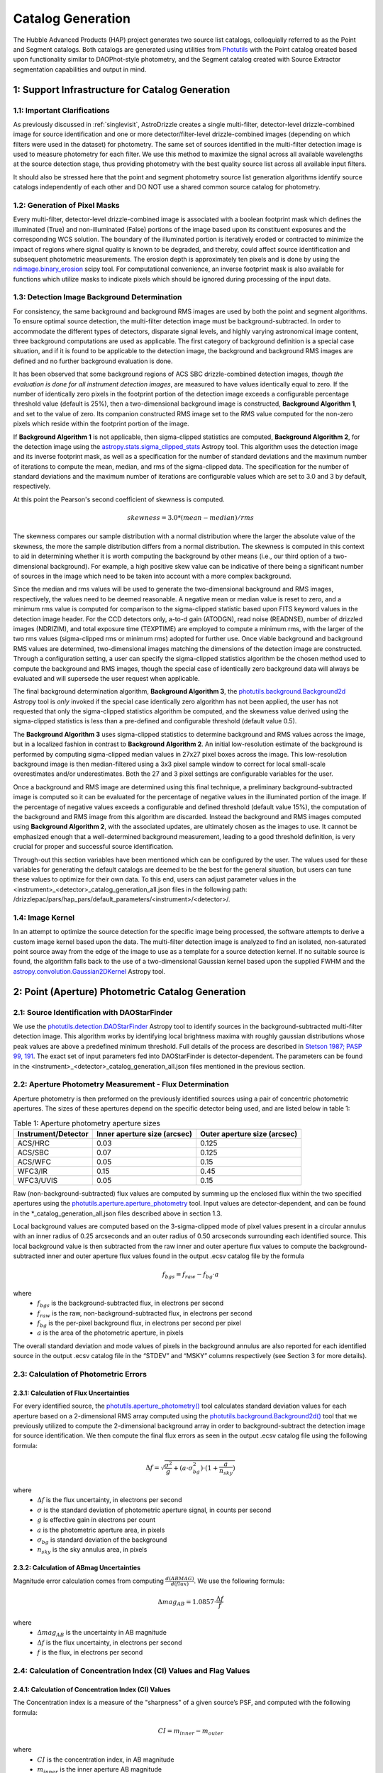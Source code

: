 .. _catalog_generation:

==================
Catalog Generation
==================

The Hubble Advanced Products (HAP) project generates two source list catalogs, colloquially 
referred to as the Point and Segment catalogs.  Both catalogs are generated using 
utilities from `Photutils <https://photutils.readthedocs.io/en/stable/>`_
with the Point catalog created based upon functionality similar to DAOPhot-style photometry,
and the Segment catalog created with Source Extractor segmentation capabilities and output
in mind.

1: Support Infrastructure for Catalog Generation
================================================

1.1: Important Clarifications
-----------------------------
As previously discussed in :ref:`singlevisit`, AstroDrizzle creates a single multi-filter, detector-level 
drizzle-combined image for source identification and one or more detector/filter-level drizzle-combined images 
(depending on
which filters were used in the dataset) for photometry. The same set of sources identified in the
multi-filter detection image is used to measure photometry for each filter. We use this method to maximize the
signal across all available wavelengths at the source detection stage, thus providing photometry with the
best quality source list across all available input filters.

It should also be stressed here that the point and segment photometry source list generation algorithms
identify source catalogs independently of each other and DO NOT use a shared common source catalog for
photometry.

1.2: Generation of Pixel Masks
------------------------------
Every multi-filter, detector-level drizzle-combined image is associated with a boolean footprint mask which 
defines the illuminated (True) and non-illuminated (False) portions of the image based upon its constituent 
exposures and the corresponding WCS solution.  The boundary of the illuminated portion
is iteratively eroded or contracted to minimize the impact of regions where signal
quality is known to be degraded, and thereby, could affect source identification and subsequent 
photometric measurements.  The erosion depth is approximately ten pixels and is done by using the 
`ndimage.binary_erosion <https://docs.scipy.org/doc/scipy/reference/generated/scipy.ndimage.binary_erosion.html>`_ scipy tool.
For computational convenience, an inverse footprint mask is also available for functions
which utilize masks to indicate pixels which should be ignored during processing of the 
input data.

1.3: Detection Image Background Determination
---------------------------------------------
For consistency, the same background and background RMS images are used by both the point and
segment algorithms.
To ensure optimal source detection, the multi-filter detection image must be background-subtracted. 
In order to accommodate the different types of detectors, disparate signal levels, and highly varying 
astronomical image content, three background computations are used as applicable.  The first category 
of background definition is a special case situation, and if it is found to be applicable to the detection 
image, the background and background RMS images are defined and no further background evaluation is done. 

It has been observed that some background regions of ACS SBC drizzle-combined 
detection images, *though the evaluation is done for all instrument detection images*,
are measured to have values identically
equal to zero.  If the number of identically zero pixels in the footprint portion of the detection image
exceeds a configurable percentage threshold value (default is 25%), then a two-dimensional background image 
is constructed, **Background Algorithm 1**, and set to the value of zero. Its companion 
constructed RMS image set to the RMS
value computed for the non-zero pixels which reside within the footprint portion of the image.

If **Background Algorithm 1** is not applicable, then sigma-clipped statistics are
computed, **Background Algorithm 2**,
for the detection image using the 
`astropy.stats.sigma_clipped_stats <https://docs.astropy.org/en/stable/api/astropy.stats.sigma_clipped_stats.html>`_ 
Astropy tool. This algorithm uses the detection image and its inverse footprint mask, as well
as a specification for the number of standard deviations and the maximum number of iterations
to compute the mean, median, and rms of the
sigma-clipped data.  The specification for the number of standard deviations and the maximum number
of iterations are configurable values which are set to 3.0 and 3 by default, respectively.

At this point the Pearson's second coefficient of skewness is computed.

.. math::
    skewness = 3.0 * (mean - median) / rms 

The skewness compares our sample distribution with a normal distribution where the
larger the absolute value of the skewness, the more the sample distribution differs from
a normal distribution. The skewness is computed in this context to aid in determining 
whether it is worth computing the background by other means (i.e., our third option of
a two-dimensional background).  For example, a high positive skew 
value can be indicative of there being a significant number of sources in the image 
which need to be taken into account with a more complex background.

Since the median and rms values will be used to generate the two-dimensional background and
RMS images, respectively, the values need to be deemed reasonable.  A negative mean or median value
is reset to zero, and a minimum rms value is computed for comparison to the sigma-clipped statistic
based upon FITS keyword values in 
the detection image header.  For the CCD detectors only, a-to-d gain (ATODGN), read noise
(READNSE), number of drizzled images (NDRIZIM), and total exposure time (TEXPTIME) are employed
to compute a minimum rms, with the larger of the two rms values (sigma-clipped rms or minimum rms)
adopted for further use.  Once viable background and background RMS values are determined, 
two-dimensional images matching the dimensions of the detection image are constructed.
Through a configuration setting, a user can specify the sigma-clipped statistics algorithm be
the chosen method used to compute the background and RMS images, though the special case of 
identically zero background data will always be evaluated and will supersede the user request when 
applicable.

The final background determination algorithm, **Background Algorithm 3**, the
`photutils.background.Background2d <https://photutils.readthedocs.io/en/stable/api/photutils.background.Background2D.html>`_ 
Astropy tool is *only* invoked if the special case identically zero algorithm has not been applied,
the user has not requested that only the sigma-clipped statistics algorithm be computed, and the 
skewness value derived using the sigma-clipped statistics is less than a pre-defined and configurable
threshold (default value 0.5).

The **Background Algorithm 3** uses
sigma-clipped statistics to determine background and RMS values across the image, but in
a localized fashion in contrast to **Background Algorithm 2**. An initial low-resolution
estimate of the background is performed by computing sigma-clipped median values in 27x27 pixel boxes across
the image. This low-resolution background image is then median-filtered using a 3x3 pixel sample window to
correct for local small-scale overestimates and/or underestimates.  Both the 27 and 3 pixel
settings are configurable variables for the user. 

Once a background and RMS image are determined using this final technique, a preliminary 
background-subtracted image is computed so it can be evaluated for the percentage of negative
values in the illuminated portion of the image. If the percentage of negative values exceeds a
configurable and defined threshold (default value 15%), the computation of the background and RMS image 
from this
algorithm are discarded.  Instead the background and RMS images computed using **Background Algorithm 2**,
with the associated updates, are ultimately chosen as the images to use.
It cannot be emphasized enough that a well-determined background measurement, leading to a good
threshold definition, is very crucial for proper and successful source identification.

Through-out this section variables have been mentioned which can be configured by the user.  The
values used for these variables for generating the default catalogs are deemed to be the best for 
the general situation, but users can tune these values to optimize for their own data. To this end, 
users can adjust parameter values
in the <instrument>_<detector>_catalog_generation_all.json files in the following path:
/drizzlepac/pars/hap_pars/default_parameters/<instrument>/<detector>/.

1.4: Image Kernel
-----------------
In an attempt to optimize the source detection for the specific image being processed,
the software attempts to derive a custom image kernel based upon the data.
The multi-filter detection image is analyzed to find an isolated, non-saturated  
point source away from the edge of the image to use as a template for a source detection kernel.  
If no suitable source is found, the algorithm falls back to the use of a two-dimensional Gaussian
kernel based upon the supplied FWHM and the 
`astropy.convolution.Gaussian2DKernel <https://docs.astropy.org/en/stable/api/astropy.convolution.Gaussian2DKernel.html>`_ 
Astropy tool.

2: Point (Aperture) Photometric Catalog Generation
==================================================

2.1: Source Identification with DAOStarFinder
---------------------------------------------
We use the `photutils.detection.DAOStarFinder <https://photutils.readthedocs.io/en/stable/api/photutils.detection.DAOStarFinder.html>`_ Astropy tool to identify sources in the background-subtracted
multi-filter detection image. 
This algorithm works by identifying local brightness maxima with roughly gaussian
distributions whose peak values are above a predefined minimum threshold. Full details of the process are
described in `Stetson 1987; PASP 99, 191 <http://adsabs.harvard.edu/abs/1987PASP...99..191S>`_.
The exact set of input parameters fed into DAOStarFinder is detector-dependent. The parameters can be found in
the <instrument>_<detector>_catalog_generation_all.json files mentioned in the previous section.

2.2: Aperture Photometry Measurement - Flux Determination
---------------------------------------------------------
Aperture photometry is then preformed on the previously identified sources using a pair of concentric
photometric apertures. The sizes of these apertures depend on the specific detector being used, and are
listed below in table 1:

.. table:: Table 1: Aperture photometry aperture sizes

    +---------------------+------------------------------+------------------------------+
    | Instrument/Detector | Inner aperture size (arcsec) | Outer aperture size (arcsec) |
    +=====================+==============================+==============================+
    | ACS/HRC             | 0.03                         | 0.125                        |
    +---------------------+------------------------------+------------------------------+
    | ACS/SBC             | 0.07                         | 0.125                        |
    +---------------------+------------------------------+------------------------------+
    | ACS/WFC	          | 0.05                         | 0.15                         |
    +---------------------+------------------------------+------------------------------+
    | WFC3/IR	          | 0.15                         | 0.45                         |
    +---------------------+------------------------------+------------------------------+
    | WFC3/UVIS           | 0.05                         | 0.15                         |
    +---------------------+------------------------------+------------------------------+

Raw (non-background-subtracted) flux values are computed by summing up the enclosed flux within the two specified
apertures using the `photutils.aperture.aperture_photometry <https://photutils.readthedocs.io/en/stable/api/photutils.aperture.aperture_photometry.html>`_
tool. Input values are detector-dependent, and can be found in the \*_catalog_generation_all.json files described above
in section 1.3.

Local background values are computed based on the 3-sigma-clipped mode of pixel values present in a circular annulus
with an inner radius of 0.25 arcseconds and an outer radius of 0.50 arcseconds surrounding each identified source. This
local background value is then subtracted from the raw inner and outer aperture flux values to compute the
background-subtracted inner and outer aperture flux values found in the output .ecsv catalog file by the formula

.. math::
    f_{bgs} = f_{raw} - f_{bg} \cdot a

where
    * :math:`f_{bgs}` is the background-subtracted flux, in electrons per second
    * :math:`f_{raw}` is the raw, non-background-subtracted flux, in electrons per second
    * :math:`f_{bg}` is the per-pixel background flux, in electrons per second per pixel
    * :math:`a` is the area of the photometric aperture, in pixels

The overall standard deviation and mode values of pixels in the background annulus are also reported for each
identified source in the output .ecsv catalog file in the “STDEV” and “MSKY” columns respectively (see Section 3 for
more details).

2.3: Calculation of Photometric Errors
--------------------------------------
2.3.1: Calculation of Flux Uncertainties
^^^^^^^^^^^^^^^^^^^^^^^^^^^^^^^^^^^^^^^^
For every identified source, the `photutils.aperture_photometry() <https://photutils.readthedocs.io/en/stable/api/photutils.aperture.aperture_photometry.html>`_
tool calculates standard deviation values for each aperture based on a 2-dimensional RMS array computed using the
`photutils.background.Background2d()  <https://photutils.readthedocs.io/en/stable/api/photutils.background.Background2D.html>`_
tool that we previously utilized to compute the 2-dimensional background array in order to background-subtract the
detection image for source identification. We then compute the final flux errors as seen in the output .ecsv catalog
file using the following formula:

.. math::
    \Delta f = \sqrt{\frac{\sigma^2 }{g}+(a\cdot\sigma_{bg}^{2})\cdot (1+\frac{a}{n_{sky}})}

where
    * :math:`{\Delta} f`  is the flux uncertainty, in electrons per second
    * :math:`{\sigma}` is the standard deviation of photometric aperture signal, in counts per second
    * :math:`{g}` is effective gain in electrons per count
    * :math:`{a}` is the photometric aperture area, in pixels
    * :math:`{\sigma_{bg}}` is standard deviation of the background
    * :math:`{n_{sky}}` is the sky annulus area, in pixels

2.3.2: Calculation of ABmag Uncertainties
^^^^^^^^^^^^^^^^^^^^^^^^^^^^^^^^^^^^^^^^^
Magnitude error calculation comes from computing :math:`{\frac{d(ABMAG)}{d(flux)}}`. We use the following formula:

.. math::
    \Delta mag_{AB} = 1.0857 \cdot  \frac{\Delta f}{f}

where
    * :math:`{\Delta mag_{AB}}` is the uncertainty in AB magnitude
    * :math:`{\Delta f}` is the flux uncertainty, in electrons per second
    * :math:`{f}` is the flux, in electrons per second

2.4: Calculation of Concentration Index (CI) Values and Flag Values
-------------------------------------------------------------------
2.4.1: Calculation of Concentration Index (CI) Values
^^^^^^^^^^^^^^^^^^^^^^^^^^^^^^^^^^^^^^^^^^^^^^^^^^^^^
The Concentration index is a measure of the "sharpness" of a given source’s PSF, and computed with the following
formula:

.. math::
    CI = m_{inner} - m_{outer}

where
    * :math:`{CI}` is the concentration index, in AB magnitude
    * :math:`{m_{inner}}` is the inner aperture AB magnitude
    * :math:`{m_{outer}}` is the outer aperture AB magnitude

We use the concentration index to classify automatically each identified photometric source as either a point source
(i.e. stars), an extended source (i.e. galaxies, nebulosity, etc.), or as an “anomalous” source (i.e. saturation,
hot pixels, cosmic ray hits, etc.). This designation is described by the value in the "flags" column

2.4.2: Determination of Flag Values
^^^^^^^^^^^^^^^^^^^^^^^^^^^^^^^^^^^
The flag value associated with each source provides users with a means to distinguish between legitimate point sources,
legitimate extended sources, and scientifically dubious sources (those likely impacted by low signal-to-noise ratio, detector
artifacts, saturation, cosmic rays, etc.). The values in the “flags” column of the catalog are a sum of a one or more of
these values. Specific flag values are defined below in table 2:

.. table:: Table 2: Flag definitions

    +------------+-----------------------------------------------------------+
    | Flag value | Meaning                                                   |
    +============+===========================================================+
    | 0          | Point source :math:`{(CI_{lower} < CI < CI_{upper})}`     |
    +------------+-----------------------------------------------------------+
    | 1          | Extended source :math:`{(CI > CI_{upper})}`               |
    +------------+-----------------------------------------------------------+
    | 2          | Bit value 2 not used in ACS or WFC3 sourcelists           |
    +------------+-----------------------------------------------------------+
    | 4          | Saturated Source                                          |
    +------------+-----------------------------------------------------------+
    | 8          | Faint Detection Limit                                     |
    +------------+-----------------------------------------------------------+
    | 16         | Hot pixels :math:`{(CI < CI_{lower})}`                    |
    +------------+-----------------------------------------------------------+
    | 32         | False Detection: Swarm Around Saturated Source            |
    +------------+-----------------------------------------------------------+
    | 64         | False detection due proximity of source to image edge     |
    |            | or other region with a low number of input images         |
    +------------+-----------------------------------------------------------+

2.4.2.1: Assignment of Flag Values 0 (Point Source), 1 (Extended Source), and 16 (Hot Pixels)
"""""""""""""""""""""""""""""""""""""""""""""""""""""""""""""""""""""""""""""""""""""""""""""
Assignment of flag values 0 (point source), 1 (extended source), and 16 (hot pixels) are determined purely based on the
concentration index (CI) value. The majority of commonly used filters for all ACS and WFC3 detectors have
filter-specific CI threshold values that are automatically set at run-time. However, if filter-specific CI threshold
values cannot be found, default instrument/detector-specific CI limits are used instead.  Instrument/detector/filter
combinations that do not have filter-specific CI threshold values are listed below in table 3 and  the default CI
values are listed below in table 4.

.. table:: Table 3: Instrument/detector/filter combinations that **do not** have filter-specific CI threshold values

    +------------------------+---------------------------------------------------+
    | Instrument/Detector    | Filters without specifically defined CI limits    |
    +========================+===================================================+
    | ACS/HRC                | F344N                                             |
    +------------------------+---------------------------------------------------+
    | ACS/SBC                | All ACS/SBC filters                               |
    +------------------------+---------------------------------------------------+
    | ACS/WFC                | F892N                                             |
    +------------------------+---------------------------------------------------+
    | WFC3/IR                | None                                              |
    +------------------------+---------------------------------------------------+
    | WFC3/UVIS              | None                                              |
    +------------------------+---------------------------------------------------+

.. note:: As photometry is not performed on observations that utilized grisms, prisms, polarizers, ramp filters, or quad filters, these elements were omitted from the above list.

.. table:: Table 4: Default concentration index threshold values

    +---------------------+----------------------+----------------------+
    | Instrument/Detector | :math:`{CI_{lower}}` | :math:`{CI_{upper}}` |
    +=====================+======================+======================+
    | ACS/HRC             | 0.9                  | 1.6                  |
    +---------------------+----------------------+----------------------+
    | ACS/SBC             | 0.15                 | 0.45                 |
    +---------------------+----------------------+----------------------+
    | ACS/WFC             | 0.9                  | 1.23                 |
    +---------------------+----------------------+----------------------+
    | WFC3/IR             | 0.25                 | 0.55                 |
    +---------------------+----------------------+----------------------+
    | WFC3/UVIS           | 0.75                 | 1.0                  |
    +---------------------+----------------------+----------------------+

2.4.2.2: Assignment of Flag Value 4 (Saturated Source)
""""""""""""""""""""""""""""""""""""""""""""""""""""""
A flag value of 4 is assigned to sources that are saturated. The process of identifying saturated sources starts by
first transforming the input image XY coordinates of all pixels flagged as saturated in the data quality arrays of each
input flc/flt.fits images (the images drizzled together to produce the drizzle-combined filter image being used to
measure photometry) from non-rectified, non-distortion-corrected coordinates to the rectified, distortion-corrected
frame of reference of the filter-combined image. We then identify impacted sources by cross-matching this list of
saturated pixel coordinates against the positions of sources in the newly created source catalog and assign flag values
where necessary.

2.4.2.3: Assignment of Flag Value 8 (Faint Detection Limit)
""""""""""""""""""""""""""""""""""""""""""""""""""""""""""""
A flag value of 8 is assigned to sources whose signal-to-noise ratio is below a predefined value. We define sources as
being above the faint object limit if the following is true:

.. math::
    \Delta ABmag_{outer} \leq  \frac{2.5}{snr \cdot log(10))}

Where
    * :math:`{\Delta ABmag_{outer}}` is the outer aperture AB magnitude uncertainty
    * :math:`{snr}` is the signal-to-noise ratio, which is 1.5 for ACS/WFC and 5.0 for all other detectors.

2.4.2.4: Assignment of Flag Value 32 (False Detection: Swarm Around Saturated Source)
"""""""""""""""""""""""""""""""""""""""""""""""""""""""""""""""""""""""""""""""""""""
The source identification routine has been shown to identify false sources in regions near bright or saturated
sources, and in image artifacts associated with bright or saturated sources, such as diffraction spikes, and in the
pixels surrounding saturated PSF where the brightness level “plateaus” at saturation. We identify impacted sources by
locating all sources within a predefined radius of a given source and checking if the brightness of each of these
surrounding sources is less than a radially-dependent minimum brightness value defined by a pre-defined stepped
encircled energy curve. The parameters used to determine assignment of this flag are instrument-dependent, can be found
in the “swarm filter” section of the \*_quality_control_all.json files in the path described above in section 1.3.


2.4.2.5: Assignment of Flag Value 64 (False Detection Due Proximity of Source to Image Edge or Other Region with a Low Number of Input Images)
""""""""""""""""""""""""""""""""""""""""""""""""""""""""""""""""""""""""""""""""""""""""""""""""""""""""""""""""""""""""""""""""""""""""""""""
Sources flagged with a value of 64 are flagged as “bad” because they are inside of or in close proximity to regions
characterized by low or null input image contribution. These are areas where for some reason or another, very few or no
input images contributed to the pixel value(s) in the drizzle-combined image.
We identify sources impacted with this effect by creating a two-dimensional weight image that maps the number of
contributing exposures for every pixel. We then check each source against this map to ensure that all sources and flag
appropriately.

3: The Output Point Catalog File
================================
3.1: Filename Format
--------------------
Source positions and photometric information are written to a .ecsv (Enhanced Character Separated Values) file. The
naming of this file is fully automatic and follows the following format:
<TELESCOPE>_<PROPOSAL ID>_<OBSERVATION SET ID>_<INSTRUMENT>_<DETECTOR>_
<FILTER>_<DATASET NAME>_<CATALOG TYPE>.ecsv

So, for example if we have the following information:
    * Telescope = HST
    * Proposal ID = 98765
    * Observation set ID = 43
    * Instrument = acs
    * Detector = wfc
    * Filter name = f606w
    * Dataset name = j65c43
    * Catalog type = point-cat

The resulting auto-generated catalog filename will be:
    * hst_98765_43_acs_wfc_f606w_j65c43_point-cat.ecsv

3.2: File Format
----------------
The .ecsv file format is quite flexible and allows for the storage of not only character-separated datasets, but also
metadata. The first section (lines 4-17) contains a mapping that defines the datatype, units, and formatting
information for each data table column. The second section (lines 19-27) contains information explaining STScI’s use
policy for HAP data in refereed publications. The third section (lines 28-48) contains relevant image metadata. This
includes the following items:

    * WCS (world coordinate system) name
    * WCS (world coordinate system) type
    * Proposal ID
    * Image filename
    * Target name
    * Observation date
    * Observation time
    * Instrument
    * Detector
    * Target right ascension
    * Target declination
    * Orientation
    * Aperture right ascension
    * Aperture declination
    * Aperture position angle
    * Exposure start (MJD)
    * Total exposure duration in seconds
    * CCD Gain
    * Filter name
    * Total Number of sources in catalog

The next section (lines 50-66) contains important notes regarding the coordinate systems used, magnitude system used,
apertures used, concentration index definition and flag value definitions:

    * X, Y coordinates listed below use are zero-indexed (origin = 0,0)
    * RA and Dec values in this table are in sky coordinates (i.e. coordinates at the epoch of observation and fit to GAIADR1 (2015.0) or GAIADR2 (2015.5)).
    * Magnitude values in this table are in the ABMAG system.
    * Inner aperture radius in pixels and arcseconds (based on detector platescale)
    * Outer aperture radius in pixels and arcseconds (based on detector platescale)
    * Concentration index (CI) formulaic definition
    * Flag value definitions

Finally, the last section contains the catalog of source locations and photometry values. It should be noted that the
specific columns and their ordering were deliberately chosen to facilitate a 1:1 exact mapping to the_daophot.txt
catalogs produced by Hubble Legacy Archive. As this code was designed to be the HLA's replacement, we sought to
minimize any issues caused by the transition. The column names are as follows (Note that this is the same left-to-right
ordering in the .ecsv file as well):

    * X-Center: 0-indexed X-coordinate position
    * Y-Center: 0-indexed Y-coordinate position
    * RA: Right ascension (sky coordinates), in degrees
    * DEC: Declination (sky coordinates), in degrees
    * ID: Object catalog index number
    * MagAp1: Inner aperture brightness, in AB magnitude
    * MagErrAp1: Inner aperture brightness uncertainty, in AB magnitude
    * MagAp2: Outer aperture brightness, in AB magnitude
    * MagErrAp2: Outer aperture brightness uncertainty, in AB magnitude
    * MSkyAp2: Outer aperture background brightness, in AB magnitude
    * StdevAp2: Standard deviation of the outer aperture background brightness, in AB magnitude
    * FluxAp2: Outer aperture flux, in electrons/sec
    * CI: Concentration index (MagAp1 – MagAp2), in AB magnitude
    * Flags: See Section 2.4.2 for flag value definitions

3.3 Rejection of Cosmic-Ray Dominated Catalogs
----------------------------------------------
Not all sets of observations contain multiple overlapping exposures in the same filter. This makes it impossible
to ignore all cosmic-rays that have impacted those single exposures.  The contributions of cosmic-rays often
overwhelm any catalog generated from those single exposures making recognizing astronomical sources almost
impossible amongst the noise of all the cosmic-rays.  As a result, those catalogs can not be trusted.  In an
effort to only publish catalogs which provide the highest science value, criteria developed by the Hubble Legacy
Archive (HLA) has been implemented to recognize those catalogs dominated by cosmic-rays and not provided as an
output product.

.. note ::
  This rejection criteria is NOT applied to WFC3/IR or ACS/SBC data since they are not affected by cosmic-rays
  in the same way as the other detectors.

3.3.1 Single-image CR Rejection Algorithm
^^^^^^^^^^^^^^^^^^^^^^^^^^^^^^^^^^^^^^^^^
An algorithm has been implemented to identify and ignore cosmic-rays in single exposures.  This algorithm has
been used for ignoring cosmic-rays during the image alignment code used to determine the *a posteriori*
alignment to GAIA.

This algorithm starts by evaluating the central moments of all sources from the segment catalog.
Any source where the maximum central moment (as determined by
`photutils.segmentation.SourceProperties <https://photutils.readthedocs.io/en/stable/api/photutils.segmentation.SourceProperties.html#photutils.segmentation.SourceProperties>`_
is 0 for both X and Y moments gets identified as cosmic-rays.  This indicates that the source has a
concentration of flux greater than a point-source and most probably represents a 'head-on cosmic-ray'.

In addition to these 'head-on cosmic-rays', 'glancing cosmic-rays' produce streaks across the detector.
Those are identified by identifying sources with a minimum width (semiminor_axis) less than the FWHM of a point source
and an elongation > 2.  The width and elongation are also properties defined by
`photutils.segmentation.SourceProperties <https://photutils.readthedocs.io/en/stable/api/photutils.segmentation.SourceProperties.html#photutils.segmentation.SourceProperties>`_.
The combination of these criteria allows for the identification of a vast majority of cosmic-rays.  The DQ array
of the single exposure then gets updated to flag those pixels identified as cosmic-rays based on these criteria.
These DQ flags are then ONLY applied when creating the TotalProduct to limit the contribution of cosmic-rays
from the total detection image.  These flags are NOT used to generate any other product in order to avoid
affecting the photometry or astrometry of any source from the total detection image any more than necessary.

3.3.2 Rejection Criteria
^^^^^^^^^^^^^^^^^^^^^^^^
The rejection criteria has been defined so that if either the point source catalog or the segment catalog fails,
then both catalogs are rejected and deleted.

In its simplest form the criteria for rejection is:
        n_cat < thresh
where:
        thresh = crfactor * (n1_residual * n1_exposure_time)**2 / texptime
and:
        n_cat    : Number of good point and extended sources in the catalog (flag < 2)
        crfactor : Number of expected cosmic-rays per second across the entire detector
        n1_exposure_time : amount of exposure time for all single filter exposures
        texptime : Total exposure time of the combined drizzle product
        n1_residual : Remaining fraction of cosmic-rays after applying single-image CR removal

The value of `crfactor` should be adjusted for sub-arrays to account for the smaller area being read out, but
that logic has not yet been implemented.  The values used in the processing of single-visit mosaics are:

    segment-catalog crfactor : 300
    point-catalog crfactor   : 150

These numbers are deliberately set high to be conservative about which catalogs to keep.  The CR rate varies
with position in the orbit, and these are set high enough that it is rare for approved catalogs to be dominated
by CRs (even though they can obviously have some CRs included.)

Finally, the `n1_residual` term gets set as a configuration parameter with a default value of 5% (0.05).  This
indicates that the single-image cosmic-ray identification process was expected to leave 5% of the cosmic-rays
unflagged. This process can be affected by numerous factors, and having this as a user settable parameter allows
the user to account for these effects when reprocessing the data manually.  Pipeline processing, though, may
still be subject to situations where this process does not do as well which can result in a catalog with a
higher than expected contribution of cosmic-rays.  Should this number of sources trigger the rejection criteria,
these catalogs will be rejected and not written out.

Also note that we reject both the point and segment catalogs if either one fails this test.  The reasoning
behind that is that since the catalogs are based on the same image, it is unlikely that one catalog will be
good and the other contaminated.

Should the catalogs fail this test, neither type of catalogs will be written out to disk for this visit.


4: Segmentation Catalog Generation
==================================

4.1: Source Identification with PhotUtils
-----------------------------------------
For the segmentation algorithm the
`photutils.segmentation <https://photutils.readthedocs.io/en/stable/segmentation.html>`_ Astropy 
tool is used to identify sources in the background-subtracted multi-filter detection image. 
To identify a signal as a source, the signal must have a minimum number
of connected pixels, each of which is greater than its two-dimensional threshold image
counterpart.  Connectivity refers to how pixels are literally touching along their edges and 
corners, and the threshold image is the background RMS image (Section 1.3) 
multiplied by a configurable n-sigma value and modulated by a weighting scheme based
upon the WHT extension of the detection image. Before applying the threshold, the detection 
image is filtered by the image kernel (Section 1.4) to smooth the data and enhance the ability 
to identify signal which is similar in shape to the kernel. This process generates a two-dimensional
segmentation image or map where a segment is defined to be a number of connected pixels which are
all identified by a numeric label and are considered part of the same source. 

Because different sources in close proximity can be mis-identified as a single source, it is necessary
to apply a deblending procedure to the segmentation map.  The deblending is a combination of 
multi-thresholding, as is done by `Source Extractor <https://sextractor.readthedocs.io/en/latest/Introduction.html>`_
and the `watershed technique <https://en.wikipedia.org/wiki/Watershed_(image_processing)>`_.
The deblending can be problematic if the background determination has not been well-determined,
resulting in segments which are a large percentage of the map footprint.  In this case, the
deblending can take unreasonable amounts of time (e.g., days) to conclude.  Various mitigation 
schemes to handle this situation are being investigated (e.g., use of the evaluation strategy 
discussed in the following paragraph with different tolerances).

After deblending has successfully concluded, the resultant segmentation map is further evaluated
based on an algorithm developed for the `Hubble Legacy Archive
<https://hla.stsci.edu>`_ to determine if
big segments/blended regions persist or if a large percentage of the map is covered by segments.  
If either of these two scenarios is true, this is a strong indication the detection image is a 
crowded astronomical field. 
In a crowded field either the custom kernel or the Gaussian kernel (discussed in Section 1.4) 
can blend objects in close proximity together, making it difficult to differentiate between
the independent objects.  In extreme cases, a large number of astronomical objects are blended
together and are mistakenly identified as a single segment covering a large percent of the
image. 
To address this situation an alternative kernel is derived using the 
`astropy.convolution.RickerWavelet2DKernel <https://docs.astropy.org/en/stable/api/astropy.convolution.RickerWavelet2DKernel.html>`_
Astropy tool. The RickerWavelet2DKernel is approximately a Gaussian surrounded by a negative 
halo, and it is useful for peak or multi-scale detection.
This new kernel is then used for the generation of an improved segmentation
map from the multi-filter detection image. 

The segmentation map derived from *and when used in conjunction with* the multi-filter detection image for
measuring source properties is **only** used to determine the
centroids of sources.  It should be noted that questionable centroids (e.g., values of nan or infinity) 
and their corresponding segments are eliminated from further consideration.     


4.2: Isophotal Photometry Measurements
--------------------------------------
The actual isophotal photometry measurements are made on the single-filter drizzled images using the 
cleaned segmentation map derived from the multi-filter detection image.  As was the case for the
multi-filter detection image, the single-filter drizzled image is used in the determination of 
appropriate background and RMS images (Section 1.3). In preparation for the photometry measurements,
the background-subtracted image, as well as the RMS image, are used to compute a total error array by 
combining a background-only error array with the Poisson noise of sources. 

The isophotal photometry and morphological measurements are then performed on the background-subtracted
single-filter drizzled image using the segmentation map derived from the multi-filter detection image, 
the background and total error images, the image kernel, and the known WCS with the
`photutils.segmentation.source_properties <https://photutils.readthedocs.io/en/stable/api/photutils.segmentation.source_properties.html#photutils.segmentation.source_properties>`_ tool. The measurements made using this tool and retained
for the output segment catalog are denoted in Table 5.

.. table:: Table 5: Isophotal Measurements - Subset of Segment Catalog Measurements and Descriptions

    +------------------------+----------------+------------------------------------------------------+
    | PhotUtils Variable     | Catalog Column | Description                                          |
    +========================+================+======================================================+
    | area                   | Area           | Total unmasked area of the source segment (pixels^2) |
    +------------------------+----------------+------------------------------------------------------+
    | background_at_centroid | Bck            | Background measured at the centroid position         |
    +------------------------+----------------+------------------------------------------------------+
    | bbox_xmin              | Xmin           | Min X pixel in the minimal bounding box segment      |
    +------------------------+----------------+------------------------------------------------------+
    | bbox_ymin              | Ymin           | Min Y pixel in the minimal bounding box segment      |
    +------------------------+----------------+------------------------------------------------------+
    | bbox_xmax              | Xmax           | Max X pixel in the minimal bounding box segment      |
    +------------------------+----------------+------------------------------------------------------+
    | bbox_ymax              | Ymax           | Max Y pixel in the minimal bounding box segment      |
    +------------------------+----------------+------------------------------------------------------+
    | covar_sigx2            | X2             | Variance of position along X (pixels^2)              |
    +------------------------+----------------+------------------------------------------------------+
    | covar_sigxy            | XY             | Covariance of position between X and Y (pixels^2)    |
    +------------------------+----------------+------------------------------------------------------+
    | covar_sigy2            | Y2             | Variance of position along Y (pixels^2)              |
    +------------------------+----------------+------------------------------------------------------+
    | cxx                    | CXX            | SExtractor's CXX ellipse parameter (pixel^-2)        |
    +------------------------+----------------+------------------------------------------------------+
    | cxy                    | CXY            | SExtractor's CXY ellipse parameter (pixel^-2)        |
    +------------------------+----------------+------------------------------------------------------+
    | cyy                    | CYY            | SExtractor's CYY ellipse parameter (pixel^-2)        |
    +------------------------+----------------+------------------------------------------------------+
    | elongation             | Elongation     | Ratio of the semi-major to the semi-minor length     |
    +------------------------+----------------+------------------------------------------------------+
    | ellipticity            | Ellipticity    | 1 minus the Elongation                               |
    +------------------------+----------------+------------------------------------------------------+
    | id                     | ID             | Numeric label of the segment/Catalog ID number       |
    +------------------------+----------------+------------------------------------------------------+
    | orientation            | Theta          | Angle between the semi-major and NAXIS1 axes         |
    +------------------------+----------------+------------------------------------------------------+
    | sky_centroid_icrs      | RA and DEC     | Equatorial coordinates in degrees                    |
    +------------------------+----------------+------------------------------------------------------+
    | source_sum             | FluxIso        | Sum of the unmasked data within the source segment   |
    +------------------------+----------------+------------------------------------------------------+
    | source_sum_err         | FluxIsoErr     | Uncertainty of FluxIso, propagated from input array  |
    +------------------------+----------------+------------------------------------------------------+
    | xcentroid              | X-Centroid     | X-coordinate of the centroid in the source segment   |
    +------------------------+----------------+------------------------------------------------------+
    | ycentroid              | Y-Centroid     | Y-coordinate of the centroid in the source segment   |
    +------------------------+----------------+------------------------------------------------------+


4.3: Aperture Photometry Measurements
-------------------------------------
The aperture photometry measurements included with the segmentation algorithm use the same configuration
variable values and literally follow the same steps as what is done for the point algorithm as
documented in Sections 2.2 - 2.4.  The fundamental difference between the point and segment computations is 
the source position list used for the measurements.

5: The Output Segment Catalog Files
===================================
The metadata for the catalogs, both total detection and filter, as discussed in Sections 3.1 and 3.2, 
is pre-dominantly the same.  The differences arise with respect to the specific columns present in the
catalog.  The naming convention for the catalogs is also the same except the filter name is replaced 
by the literal *total* for the total detection catalog:
<TELESCOPE>_<PROPOSAL ID>_<OBSERVATION SET ID>_<INSTRUMENT>_<DETECTOR>_total_<DATASET NAME>_<CATALOG TYPE>.ecsv
where CATALOG TYPE is either *point-cat* or *segment-cat*.
Using the same example from Section 3.1, the resulting auto-generated segment total detection catalog 
filename will be:

* hst_98765_43_acs_wfc_total_j65c43_segment-cat.ecsv

and the filter catalog filename will be:

* hst_98765_43_acs_wfc_f606w_j65c43_segment-cat.ecsv

5.1: Total Detection Segment Catalog 
------------------------------------
The multi-filter detection level (aka total) catalog contains the fundamental position measurements of 
the detected source: ID, X-Centroid, Y-Centroid, RA, and DEC, supplemented by some of the 
aperture photometry measurements from *each* of the filter catalogs (ABMAG of the outer aperture, Concentration 
Index, and Flags).  Effectively, the output Total Detection Segment Catalog is a distilled version of all of 
the Filter Segment Catalogs.  

5.2: Filter Segment Catalog 
------------------------------------
Section 3.2 discusses the file format for the output filter catalogs, where the latter portion of this
section is specific to the point catalogs.  The general commentary is still relevant for the segment catalogs,
except for the specific columns.  In the case of the segment filter catalogs, the specific columns and the 
order of the columns were designed to be similar to the Source Extractor catalogs produced by the 
`Hubble Legacy Archive (HLA) <https://hla.stsci.edu>`_ project.

Having said this, the `PhotUtils <https://photutils.readthedocs.io/en/stable/segmentation.html>`_
tool is not as mature as Source Extractor, and it was not clear that all of the output columns in the HLA 
product were relevant for most users.  As a result, some measurements in the HLA Source Extractor 
catalog may be missing from the output segment catalog at this time.
The current Segment column measurements are as follows in Table 6 with the same left-to-right ordering as found
in the .ecsv:

.. table:: Table 6: Segment Filter Catalog Measurements and Descriptions

    +----------------+------------------+---------------------------------------------+---------------+
    | Segment Column | SExtactor Column | Description                                 | Units         |
    +================+==================+=============================================+===============+
    | X-Centroid     | X_IMAGE          | 0-indexed Coordinate position               | pixel         |
    +----------------+------------------+---------------------------------------------+---------------+
    | Y-Centroid     | Y_IMAGE          | 0-indexed Coordinate position               | pixel         |
    +----------------+------------------+---------------------------------------------+---------------+
    | RA             | RA               | Sky coordinate at epoch of observation      | degrees       |
    +----------------+------------------+---------------------------------------------+---------------+
    | DEC            | DEC              | Sky coordinate at epoch of observation      | degrees       |
    +----------------+------------------+---------------------------------------------+---------------+
    | ID             |                  | Catalog Object Identification Number        |               |
    +----------------+------------------+---------------------------------------------+---------------+
    | CI             | CI               | Concentration Index                         |               |
    +----------------+------------------+---------------------------------------------+---------------+
    | Flags          | FLAGS            |                                             |               |
    +----------------+------------------+---------------------------------------------+---------------+
    | MagAp1         | MAG_APER1        | ABMAG of source, inner (smaller) aperture   | ABMAG         |
    +----------------+------------------+---------------------------------------------+---------------+
    | MagErrAp1      | MAGERR_APER1     | Error of MagAp1                             | ABMAG         |
    +----------------+------------------+---------------------------------------------+---------------+
    | FluxAp1        | FLUX_APER1       | Flux of source, inner (smaller) aperture    | electrons/s   |
    +----------------+------------------+---------------------------------------------+---------------+
    | FluxErrAp1     | FLUXERR_APER1    | Error of FluxAp1                            | electrons/s   |
    +----------------+------------------+---------------------------------------------+---------------+
    | MagAp2         | MAG_APER2        | ABMAG of source, outer (larger) aperture    | ABMAG         |
    +----------------+------------------+---------------------------------------------+---------------+
    | MagErrAp2      | MAGERR_APER2     | Error of MagAp2                             | ABMAG         |
    +----------------+------------------+---------------------------------------------+---------------+
    | FluxAp2        | FLUX_APER2       | Flux of source, outer (larger) aperture     | electrons/s   |
    +----------------+------------------+---------------------------------------------+---------------+
    | FluxErrAp2     | FLUXERR_APER2    | Error of FluxAp2                            | electrons/s   |
    +----------------+------------------+---------------------------------------------+---------------+
    | MSkyAp2        |                  | ABMAG of sky, outer (larger) aperture       | ABMAG         |
    +----------------+------------------+---------------------------------------------+---------------+
    | Bck            | BACKGROUND       | Background, position of source centroid     | electrons/s   |
    +----------------+------------------+---------------------------------------------+---------------+
    | Area           |                  | Total unmasked area of the source segment   | pixels^2      |
    +----------------+------------------+---------------------------------------------+---------------+
    | MagIso         | MAG_ISO          | Magnitude corresponding to FluxIso          | ABMAG         |
    +----------------+------------------+---------------------------------------------+---------------+
    | FluxIso        | FLUX_ISO         | Sum of unmasked data in source segment      | electrons/s   |
    +----------------+------------------+---------------------------------------------+---------------+
    | FluxIsoErr     | FLUXERR_ISO      | Uncertainty, propagated from input error    | electrons/s   |
    +----------------+------------------+---------------------------------------------+---------------+
    | Xmin           | XMIN_IMAGE       | Min X pixel in minimal bounding box segment | pixels        |
    +----------------+------------------+---------------------------------------------+---------------+
    | Ymin           | YMIN_IMAGE       | Min Y pixel in minimal bounding box segment | pixels        |
    +----------------+------------------+---------------------------------------------+---------------+
    | Xmax           | XMAX_IMAGE       | Max X pixel in minimal bounding box segment | pixels        |
    +----------------+------------------+---------------------------------------------+---------------+
    | Ymax           | YMAX_IMAGE       | Max Y pixel in minimal bounding box segment | pixels        |
    +----------------+------------------+---------------------------------------------+---------------+
    | X2             | X2_IMAGE         | Variance along X                            | pixel^2       |
    +----------------+------------------+---------------------------------------------+---------------+
    | Y2             | Y2_IMAGE         | Variance along Y                            | pixel^2       |
    +----------------+------------------+---------------------------------------------+---------------+
    | XY             | XY_IMAGE         | Covariance of position between X and Y      | pixel^2       |
    +----------------+------------------+---------------------------------------------+---------------+
    | CXX            | CXX_IMAGE        | SExtractor's ellipse parameter              | pixel^2       |
    +----------------+------------------+---------------------------------------------+---------------+
    | CYY            | CYY_IMAGE        | SExtractor's ellipse parameter              | pixel^2       |
    +----------------+------------------+---------------------------------------------+---------------+
    | CXY            | CXY_IMAGE        | SExtractor's ellipse parameter              | pixel^2       |
    +----------------+------------------+---------------------------------------------+---------------+
    | Elongation     | ELONGATION       | Ratio of semi-major to semi-minor length    |               |
    +----------------+------------------+---------------------------------------------+---------------+
    | Ellipticity    | ELLIPTICITY      | The value of 1 minus the elongation         |               |
    +----------------+------------------+---------------------------------------------+---------------+
    | Theta          | THETA_IMAGE      | Angle between semi-major and NAXIS1 axes    | radians       |
    +----------------+------------------+---------------------------------------------+---------------+

